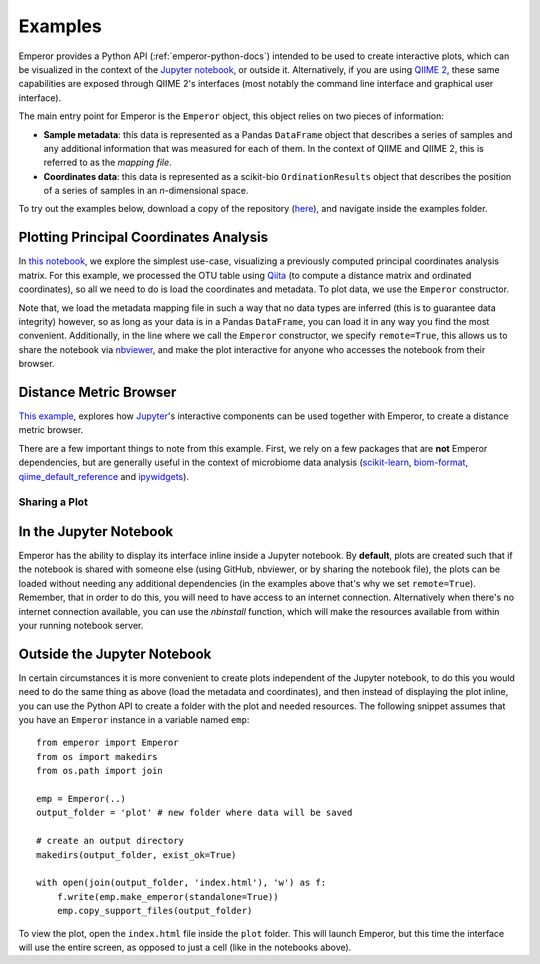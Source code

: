.. _examples:

.. index:: examples

Examples
^^^^^^^^

Emperor provides a Python API (:ref:`emperor-python-docs`) intended to be used
to create interactive plots, which can be visualized in the context of
the `Jupyter notebook <http://jupyter.org>`_, or outside it.
Alternatively, if you are using `QIIME 2 <https://qiime2.org>`_, these same
capabilities are exposed through QIIME 2's interfaces (most notably the command
line interface and graphical user interface).

The main entry point for Emperor is the ``Emperor`` object, this
object relies on two pieces of information:

- **Sample metadata**: this data is represented as a Pandas ``DataFrame``
  object that describes a series of samples and any additional information that
  was measured for each of them. In the context of QIIME and QIIME 2, this is
  referred to as the *mapping file*.

- **Coordinates data**: this data is represented as a scikit-bio
  ``OrdinationResults`` object that describes the position of a series of
  samples in an `n`-dimensional space.

To try out the examples below, download a copy of the repository (`here
<https://github.com/biocore/emperor/archive/new-api.zip>`_), and navigate
inside the examples folder.

Plotting Principal Coordinates Analysis
---------------------------------------

In `this notebook
<http://nbviewer.jupyter.org/github/biocore/emperor/blob/new-api/examples/keyboard.ipynb>`_,
we explore the simplest use-case, visualizing a previously computed principal
coordinates analysis matrix. For this example, we processed the OTU table using
`Qiita <https://qiita.ucsd.edu/>`_ (to compute a distance matrix and ordinated
coordinates), so all we need to do is load the coordinates and metadata. To
plot data, we use the ``Emperor`` constructor.

Note that, we load the metadata mapping file in such a way that no data types
are inferred (this is to guarantee data integrity) however, so as long as your
data is in a Pandas ``DataFrame``, you can load it in any way you find the most
convenient.  Additionally, in the line where we call the ``Emperor``
constructor, we specify ``remote=True``, this allows us to share the notebook
via `nbviewer <http://nbviewer.jupyter.org>`_, and make the plot interactive
for anyone who accesses the notebook from their browser.

Distance Metric Browser
-----------------------

`This example
<http://nbviewer.jupyter.org/github/biocore/emperor/blob/new-api/examples/evident.ipynb>`_,
explores how `Jupyter <http://jupyter.org>`_'s interactive components can be
used together with Emperor, to create a distance metric browser.

There are a few important things to note from this example. First, we rely on a
few packages that are **not** Emperor dependencies, but are generally useful in
the context of microbiome data analysis (`scikit-learn
<http://scikit-learn.org>`_, `biom-format <http://biom-format.org>`_,
`qiime_default_reference <https://github.com/biocore/qiime-default-reference>`_
and `ipywidgets <http://ipywidgets.readthedocs.io>`_).


Sharing a Plot
==============

In the Jupyter Notebook
-----------------------

Emperor has the ability to display its interface inline inside a Jupyter
notebook. By **default**, plots are created such that if the notebook is shared
with someone else (using GitHub, nbviewer, or by sharing the notebook file),
the plots can be loaded without needing any additional dependencies (in the
examples above that's why we set ``remote=True``).  Remember, that in order to
do this, you will need to have access to an internet connection.  Alternatively
when there's no internet connection available, you can use the `nbinstall`
function, which will make the resources available from within your running
notebook server.

Outside the Jupyter Notebook
----------------------------

In certain circumstances it is more convenient to create plots independent of
the Jupyter notebook, to do this you would need to do the same thing as above
(load the metadata and coordinates), and then instead of displaying the plot
inline, you can use the Python API to create a folder with the plot and needed
resources. The following snippet assumes that you have an ``Emperor`` instance
in a variable named ``emp``::

   from emperor import Emperor
   from os import makedirs
   from os.path import join

   emp = Emperor(..)
   output_folder = 'plot' # new folder where data will be saved

   # create an output directory
   makedirs(output_folder, exist_ok=True)

   with open(join(output_folder, 'index.html'), 'w') as f:
       f.write(emp.make_emperor(standalone=True))
       emp.copy_support_files(output_folder)

To view the plot, open the ``index.html`` file inside the ``plot`` folder. This
will launch Emperor, but this time the interface will use the entire screen,
as opposed to just a cell (like in the notebooks above).
